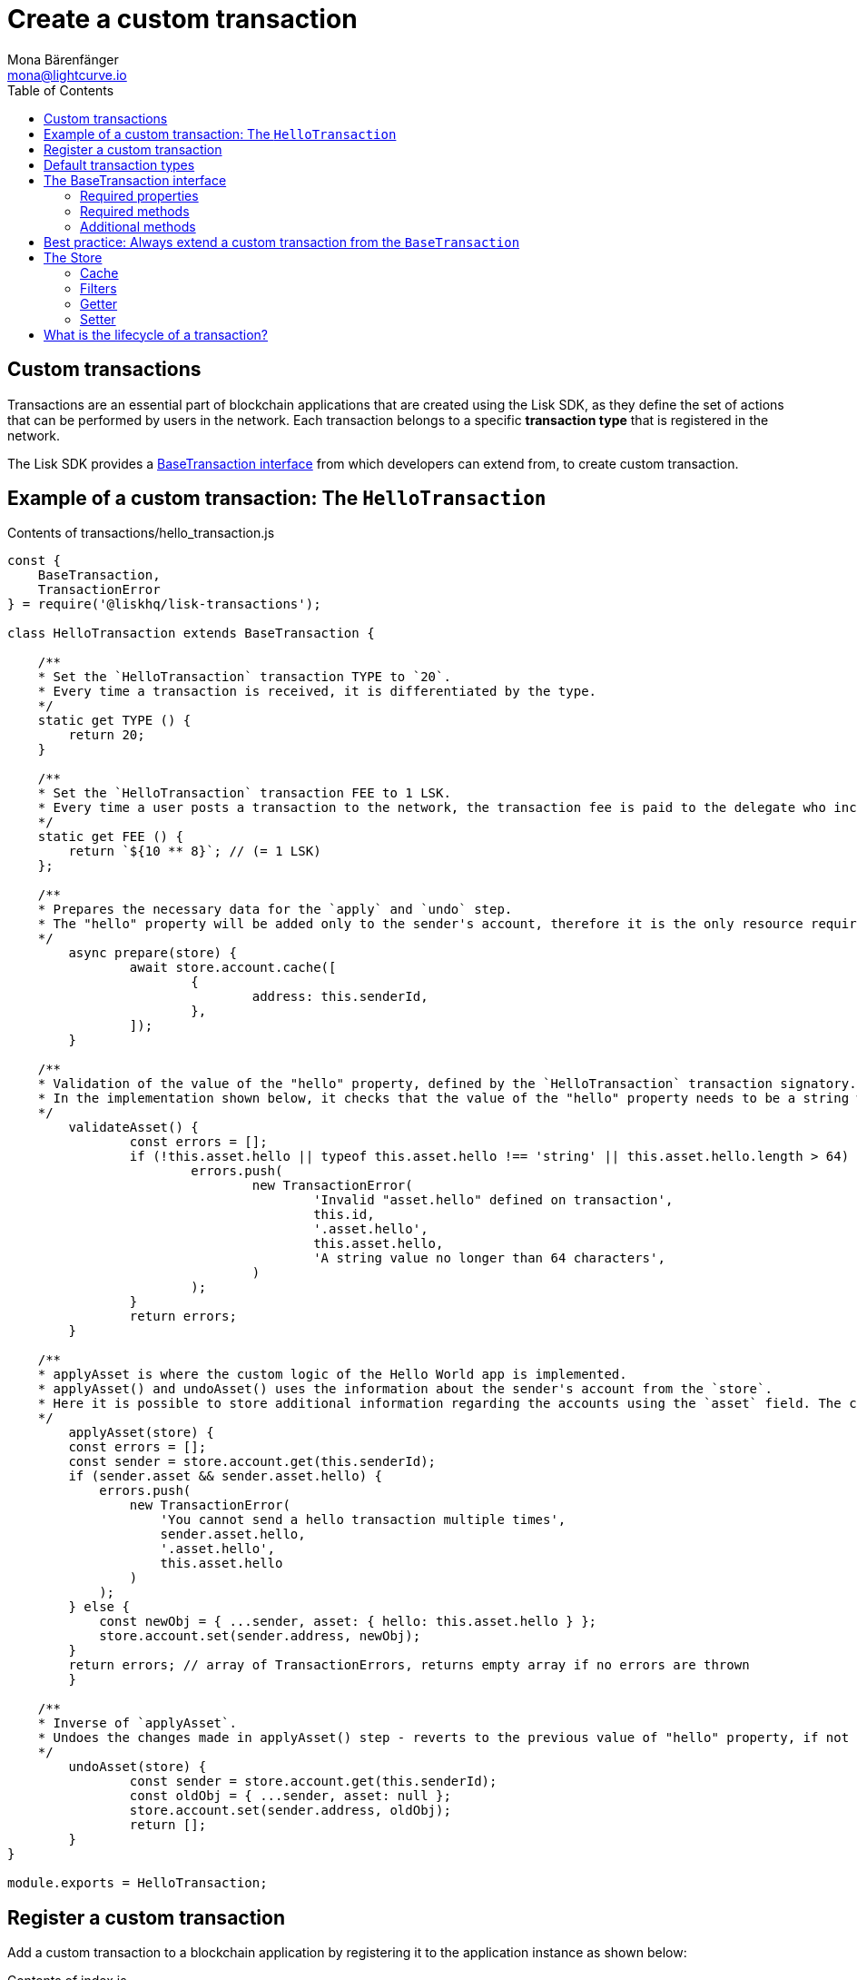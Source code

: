 = Create a custom transaction
Mona Bärenfänger <mona@lightcurve.io>
:description: The Lisk customization page explains how to create custom transactions and how to register them with the blockchain application.
:toc:
:v_sdk: v3.0.2
:v_protocol: master

:url_github_base_transaction: https://github.com/LiskHQ/lisk-sdk/blob/{v_sdk}/elements/lisk-transactions/src/base_transaction.ts
:url_github_sdk_entities_account: https://github.com/LiskHQ/lisk-sdk/blob/{v_sdk}/framework/src/components/storage/entities/account.js
:url_github_sdk_entities_tx: https://github.com/LiskHQ/lisk-sdk/blob/{v_sdk}/framework/src/components/storage/entities/transaction.js
:v_protocol: master

:url_protocol: {v_protocol}@lisk-protocol::introduction.adoc
:url_protocol_transactions: {v_protocol}@lisk-protocol::transactions.adoc
:url_protocol_transactions_pool: {v_protocol}@lisk-protocol::network.adoc#pool
:url_tutorials: tutorials/index.adoc

== Custom transactions

Transactions are an essential part of blockchain applications that are created using the Lisk SDK, as they define the set of actions that can be performed by users in the network.
Each transaction belongs to a specific *transaction type* that is registered in the network.

The Lisk SDK provides a <<interface,BaseTransaction interface>> from which developers can extend from, to create custom transaction.

[[hello_transaction]]
== Example of a custom transaction: The `HelloTransaction`

.Contents of transactions/hello_transaction.js
[source,js]
----
const {
    BaseTransaction,
    TransactionError
} = require('@liskhq/lisk-transactions');

class HelloTransaction extends BaseTransaction {

    /**
    * Set the `HelloTransaction` transaction TYPE to `20`.
    * Every time a transaction is received, it is differentiated by the type.
    */
    static get TYPE () {
        return 20;
    }

    /**
    * Set the `HelloTransaction` transaction FEE to 1 LSK.
    * Every time a user posts a transaction to the network, the transaction fee is paid to the delegate who includes the transaction into the block that the delegate forges.
    */
    static get FEE () {
        return `${10 ** 8}`; // (= 1 LSK)
    };

    /**
    * Prepares the necessary data for the `apply` and `undo` step.
    * The "hello" property will be added only to the sender's account, therefore it is the only resource required in the `applyAsset` and `undoAsset` steps.
    */
	async prepare(store) {
		await store.account.cache([
			{
				address: this.senderId,
			},
		]);
	}

    /**
    * Validation of the value of the "hello" property, defined by the `HelloTransaction` transaction signatory.
    * In the implementation shown below, it checks that the value of the "hello" property needs to be a string which does not exceed 64 characters.
    */
	validateAsset() {
		const errors = [];
		if (!this.asset.hello || typeof this.asset.hello !== 'string' || this.asset.hello.length > 64) {
			errors.push(
				new TransactionError(
					'Invalid "asset.hello" defined on transaction',
					this.id,
					'.asset.hello',
					this.asset.hello,
					'A string value no longer than 64 characters',
				)
			);
		}
		return errors;
	}

    /**
    * applyAsset is where the custom logic of the Hello World app is implemented.
    * applyAsset() and undoAsset() uses the information about the sender's account from the `store`.
    * Here it is possible to store additional information regarding the accounts using the `asset` field. The content property of "hello" transaction's asset is saved into the "hello" property of the account's asset.
    */
	applyAsset(store) {
        const errors = [];
        const sender = store.account.get(this.senderId);
        if (sender.asset && sender.asset.hello) {
            errors.push(
                new TransactionError(
                    'You cannot send a hello transaction multiple times',
                    sender.asset.hello,
                    '.asset.hello',
                    this.asset.hello
                )
            );
        } else {
            const newObj = { ...sender, asset: { hello: this.asset.hello } };
            store.account.set(sender.address, newObj);
        }
        return errors; // array of TransactionErrors, returns empty array if no errors are thrown
	}

    /**
    * Inverse of `applyAsset`.
    * Undoes the changes made in applyAsset() step - reverts to the previous value of "hello" property, if not previously set this will be null.
    */
	undoAsset(store) {
		const sender = store.account.get(this.senderId);
		const oldObj = { ...sender, asset: null };
		store.account.set(sender.address, oldObj);
		return [];
	}
}

module.exports = HelloTransaction;
----

== Register a custom transaction

Add a custom transaction to a blockchain application by registering it to the application instance as shown below:

.Contents of index.js
[source,js]
----
const { Application, genesisBlockDevnet, configDevnet} = require('lisk-sdk');
const HelloTransaction = require('./hello_transaction'); <1>

configDevnet.app.label = 'hello-world-blockchain-app';
//configDevnet.components.storage.user = 'lisk';
//configDevnet.components.storage.password = 'password';

const app = new Application(genesisBlockDevnet, configDevnet);
app.registerTransaction(HelloTransaction); <2>

app
    .run()
    .then(() => app.logger.info('App started...'))
    .catch(error => {
        console.error('Faced error in application', error);
        process.exit(1);
    });
----
<1> Imports the custom transaction.
<2> Registers the custom transaction with the application.

TIP: For more information on creating your own custom transaction, please xref:{url_tutorials}[follow the tutorials].

[[default_transactions]]
== Default transaction types

[IMPORTANT]
====
Transaction types 0-12 are reserved for the xref:{url_protocol}[Lisk protocol].
Do not use these to register custom transactions.
====

Each default transaction type implements a different use case of the Lisk network.

TIP: For a complete list of all default transaction types, please see the section xref:{url_protocol_transactions}[transactions of the Lisk protocol].

[[interface]]
== The BaseTransaction interface

The BaseTransaction class is the interface that all other transaction types - including the <<default_transactions,default transaction types>> - need to inherit from, in order to be compatible with the Lisk SDK.

TIP: See the {url_github_base_transaction}[BaseTransaction^] in the `lisk-sdk` repository on Github.

=== Required properties

The following properties and methods need to be implemented by a custom transaction, when extending from the `BaseTransaction`:

==== TYPE

The type is a unique identifier for your custom transaction within your own blockchain application.
This can be thought of as the hallmark of a transaction. Set this constant to any number, except 0-12, which are reserved for the default transactions.

[source,js]
----
static TYPE: number
----

=== Required methods

==== prepare

[source,js]
----
prepare(store: StateStorePrepare): Promise<void>
----

In `prepare()` the data from the database is filtered and cached, that is needed in the `applyAsset` and `undoAsset` functions later.

==== validateAsset

[source,js]
----
validateAsset(): ReadonlyArray<TransactionError>
----

Before a transaction reaches the apply step it is validated.
Check the transaction’s asset correctness from the schema perspective, (no access to StateStore here).
Invalidate the transaction by pushing an error into the result array.
Prepare the relevant information about the accounts, which will be accessible in the later steps during the `apply` and `undo` steps.

==== applyAsset

[source,js]
----
applyAsset(store: StateStore): ReadonlyArray<TransactionError>
----

The business logic of a transaction is implemented in the `applyAsset` method.
It applies all of the necessary changes from the received transaction to the affected account(s), by calling `store.set`.
Calling `store.get` will acquire all of the relevant data.
The transaction that is currently processing is the function’s context, (e.g. `this.amount`).
This transaction can be invalidated by pushing an error into the result array.

==== undoAsset

[source,js]
----
undoAsset(store: StateStore): ReadonlyArray<TransactionError>
----

The inversion of the `applyAsset` method.
Undoes all of the changes to the accounts applied by the `applyAsset` step.

=== Additional methods

To increase your application’s performance, the following functions should be overidden: `verifyAgainstTransactions`, `assetFromSync`, `fromSync`.

The BaseTransaction provides the default implementation of the methods revolving around the signatures.
As your application matures it is possible to implement custom methods of how your transaction’s signature is derived: `sign`, `getBytes`, `assetToBytes`.

== Best practice: Always extend a custom transaction from the `BaseTransaction`

It is also possible to extend from one of the default transactions or other custom transactions, in order to extend or modify them.

In most cases though, this is not recommended because updates in the logic of the inherited transaction can break the logic of the custom transaction.

To avoid the possibility of incompatibilities, always extend from the `BaseTransaction`:

.Extending from the `BaseTransaction`
[source,js]
----
const {
    BaseTransaction,
    TransactionError
} = require('@liskhq/lisk-transactions');

class HelloTransaction extends BaseTransaction {
[...]
----

== The Store

The Store is responsible for the caching and accessing transaction and account data.
The `store` is available inside the `prepare()`, `applyAsset()` and `undoAsset()` methods and provides methods to get and set the data from the database.

=== Cache

.How to cache data from the database
[source,js]
----
async prepare(store) {
    await store.account.cache([
        {
            address: this.senderId,
        },
    ]);
}
----

=== Filters

Depending on the datatype, there are different filters that can be applied, when caching accounts or transactions from the database.

The following table gives an overview, which filters are available, depending on the datatype of the filtered data.

[cols=",,",options="header",]
|===
|Filter Type |Filter Suffixes |Description
|BOOLEAN |_eql | returns entries that match the value
| |_ne | returns entries that do not match the value
|TEXT |_eql | returns entries that match the value
| |_ne | returns entries that do not match the value
| |_in | returns entries that match any of values from the list
| |_like | returns entries that match the pattern
|NUMBER |_eql | returns entries that match the value
| |_ne | returns entries that do not match the value
| |_gt | returns entries greater than the value
| |_gte | returns entries greater than or equal to the value
| |_lt | returns entries less than the value
| |_lte | returns entries less than or equal to the value
| |_in | returns entries that match any of values from the list
|===

.All available filters on GitHub
[TIP]
====
* {url_github_sdk_entities_tx}[Filter for transactions^]
* {url_github_sdk_entities_account}[Filter for accounts^]
====

.Caches all accounts in the list
[source,js]
----
async prepare(store) {
    await store.account.cache({
	    address_in: [
            "16152155423726476379L",
            "12087516173140285171L",
        ],
    });
}
----

.Join different filters with OR combinator
[source,js]
----
async prepare(store) {
    await store.account.cache([
        {
            isDelegate_eq: false,
        },
        {
            balance_gt: 0,
        }
    ]);
}
----

.Join different filters with AND combinator
[source,js]
----
async prepare(store) {
    await store.account.cache([
        {
            isDelegate_eq: false,
            balance_gt: 0,
        }
    ]);
}
----

.Caches accounts based on data from the db
[source,js]
----
async prepare(store) {
    /**
     * Get packet account.
     */
    await store.account.cache([
        {
            address: this.recipientId,
        }
    ]);
    /**
     * Get sender and recipient accounts of the packet.
     */
    const pckt = store.account.get(this.recipientId);
    await store.account.cache([
        {
            address_in: [
                pckt.asset.carrier, pckt.asset.sender
            ]
        },
    ]);
}
----


Two very useful filters for the accounts are `asset_contains` and `asset_exists`:

.Caches all accounts that contain the asset key "foo"
[source,js]
----
async prepare(store) {
    await store.account.cache([
        {
            asset_exists: "foo",
        },
    ]);
}
----

.Caches all accounts that contain the value "bar" in their asset
[source,js]
----
async prepare(store) {
    await store.account.cache([
        {
            asset_contains: "bar",
        },
    ]);
}
----

=== Getter

A getter retrieves a single element from the StateStore and requests an account object.

Getters are used inside of the `applyAsset()` and `undoAsset()` functions of a custom transaction.

* get(key) — Retrieve a single element from the store. The key here accepts an address.
* getOrDefault(key) — Get account object from store or create default account if it does not exist.
* find(fn) — Accepts a lambda expression for finding the data that matches the expression.

.Gets the account of the sender
[source,js]
----
const sender = store.account.get(this.senderId);
----

=== Setter

A setter allows changes to be made to the overall StateStore, e.g. updating and saving a property for an amount object.

Setters are used inside of the `applyAsset()` and `undoAsset()` functions of a custom transaction.

* set(key, updatedObject) — Allows updating an account in the database (account is only read-write store).

[source,js]
----
store.account.set(sender.address, newObj);
----

== What is the lifecycle of a transaction?

The lifecycle of a general transaction using the Lisk SDK can be summarized in 7 steps:

. *A transaction is created and signed, (off-chain).*
The script to execute this is as follows: `src/create_and_sign.ts`.
. *The transaction is sent to a network.*
This can be done by a third party tool, (such as `curl` or `Postman`).
However this can also be achieved by using Lisk Commander, Lisk Desktop or Mobile.
All of the tools need to be authorized to access an HTTP API of a network node.
. *A network node receives the transaction* and after a lightweight schema validation, adds it to a transaction pool.
. *In the xref:{url_protocol_transactions_pool}[transaction pool], the transactions are firstly `validated`.*
In this step, only static checks are performed, which include schema validation and signature validation.
. *Validated transactions go to the `prepare` step*, as defined in the transaction class, which to limit the I/O database operations, prepares all the information relevant to properly `apply` or `undo` the transaction.
The store with the prepared data is a parameter of the afore-mentioned methods.
. *Delegates forge the valid transactions into blocks* and broadcasts the blocks to the network.
Each network node performs the `apply` and `applyAsset` steps, after the successful completion of the `validate` step.
. *Shortly after a block is applied, it is possible that a node performs the `undo` step*; (due to decentralized network conditions).
If this occurs, then the block containing all of the included transactions is reverted in favor of a competing block.

While implementing a custom transaction, it is necessary to complete some of these steps.
Often, a base transaction implements a default behavior.
With experience, you may decide to override some of these base transaction methods, resulting in an implementation that is well-tailored and provides the best possible performance for your use case.
